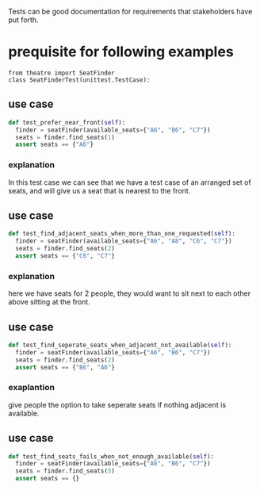 Tests can be good documentation for requirements that stakeholders have put forth.

* prequisite for following examples
#+begin_src 
from theatre import SeatFinder
class SeatFinderTest(unittest.TestCase):
#+end_src

** use case
#+begin_src python
def test_prefer_near_front(self):
  finder = seatFinder(available_seats={"A6", "B6", "C7"})
  seats = finder.find_seats(1)
  assert seats == {"A6"}
#+end_src

*** explanation
In this test case we can see that we have a test case of an arranged set of seats, and will give us a seat that is nearest to the front.

** use case
#+begin_src python
def test_find_adjacent_seats_when_more_than_one_requested(self):
  finder = seatFinder(available_seats={"A6", "A8", "C6", "C7"})
  seats = finder.find_seats(2)
  assert seats == {"C6", "C7"}
#+end_src

*** explanation
here we have seats for 2 people, they would want to sit next to each other above sitting at the front.

** use case
#+begin_src python
def test_find_seperate_seats_when_adjacent_not_available(self):
  finder = seatFinder(available_seats={"A6", "B6", "C7"})
  seats = finder.find_seats(2)
  assert seats == {"B6", "A6"}
#+end_src

*** exaplantion
give people the option to take seperate seats if nothing adjacent is available.

** use case
#+begin_src python
def test_find_seats_fails_when_not_enough_available(self): 
  finder = seatFinder(available_seats={"A6", "B6", "C7"})
  seats = finder.find_seats(5)
  assert seats == {}
#+end_src

